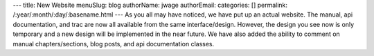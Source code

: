 ---
title: New Website
menuSlug: blog
authorName: jwage 
authorEmail: 
categories: []
permalink: /:year/:month/:day/:basename.html
---
As you all may have noticed, we have put up an actual website. The
manual, api documentation, and trac are now all available from the
same interface/design. However, the design you see now is only
temporary and a new design will be implemented in the near future.
We have also added the ability to comment on manual
chapters/sections, blog posts, and api documentation classes.
